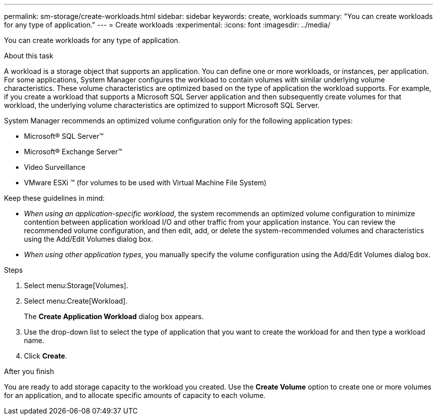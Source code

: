 ---
permalink: sm-storage/create-workloads.html
sidebar: sidebar
keywords: create, workloads
summary: "You can create workloads for any type of application."
---
= Create workloads
:experimental:
:icons: font
:imagesdir: ../media/

[.lead]
You can create workloads for any type of application.

.About this task

A workload is a storage object that supports an application. You can define one or more workloads, or instances, per application. For some applications, System Manager configures the workload to contain volumes with similar underlying volume characteristics. These volume characteristics are optimized based on the type of application the workload supports. For example, if you create a workload that supports a Microsoft SQL Server application and then subsequently create volumes for that workload, the underlying volume characteristics are optimized to support Microsoft SQL Server.

System Manager recommends an optimized volume configuration only for the following application types:

* Microsoft® SQL Server™
* Microsoft® Exchange Server™
* Video Surveillance
* VMware ESXi ™ (for volumes to be used with Virtual Machine File System)

Keep these guidelines in mind:

* _When using an application-specific workload_, the system recommends an optimized volume configuration to minimize contention between application workload I/O and other traffic from your application instance. You can review the recommended volume configuration, and then edit, add, or delete the system-recommended volumes and characteristics using the Add/Edit Volumes dialog box.
* _When using other application types_, you manually specify the volume configuration using the Add/Edit Volumes dialog box.

.Steps

. Select menu:Storage[Volumes].
. Select menu:Create[Workload].
+
The *Create Application Workload* dialog box appears.

. Use the drop-down list to select the type of application that you want to create the workload for and then type a workload name.
. Click *Create*.

.After you finish

You are ready to add storage capacity to the workload you created. Use the *Create Volume* option to create one or more volumes for an application, and to allocate specific amounts of capacity to each volume.
